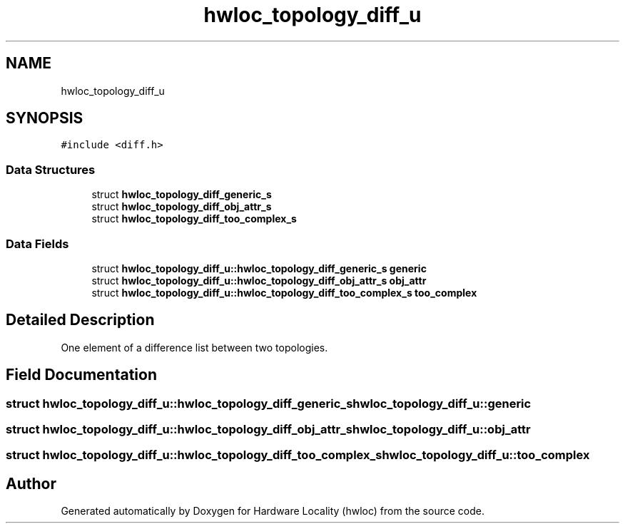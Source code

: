 .TH "hwloc_topology_diff_u" 3 "Sun Mar 20 2022" "Version 2.7.1" "Hardware Locality (hwloc)" \" -*- nroff -*-
.ad l
.nh
.SH NAME
hwloc_topology_diff_u
.SH SYNOPSIS
.br
.PP
.PP
\fC#include <diff\&.h>\fP
.SS "Data Structures"

.in +1c
.ti -1c
.RI "struct \fBhwloc_topology_diff_generic_s\fP"
.br
.ti -1c
.RI "struct \fBhwloc_topology_diff_obj_attr_s\fP"
.br
.ti -1c
.RI "struct \fBhwloc_topology_diff_too_complex_s\fP"
.br
.in -1c
.SS "Data Fields"

.in +1c
.ti -1c
.RI "struct \fBhwloc_topology_diff_u::hwloc_topology_diff_generic_s\fP \fBgeneric\fP"
.br
.ti -1c
.RI "struct \fBhwloc_topology_diff_u::hwloc_topology_diff_obj_attr_s\fP \fBobj_attr\fP"
.br
.ti -1c
.RI "struct \fBhwloc_topology_diff_u::hwloc_topology_diff_too_complex_s\fP \fBtoo_complex\fP"
.br
.in -1c
.SH "Detailed Description"
.PP 
One element of a difference list between two topologies\&. 
.SH "Field Documentation"
.PP 
.SS "struct \fBhwloc_topology_diff_u::hwloc_topology_diff_generic_s\fP hwloc_topology_diff_u::generic"

.SS "struct \fBhwloc_topology_diff_u::hwloc_topology_diff_obj_attr_s\fP hwloc_topology_diff_u::obj_attr"

.SS "struct \fBhwloc_topology_diff_u::hwloc_topology_diff_too_complex_s\fP hwloc_topology_diff_u::too_complex"


.SH "Author"
.PP 
Generated automatically by Doxygen for Hardware Locality (hwloc) from the source code\&.
